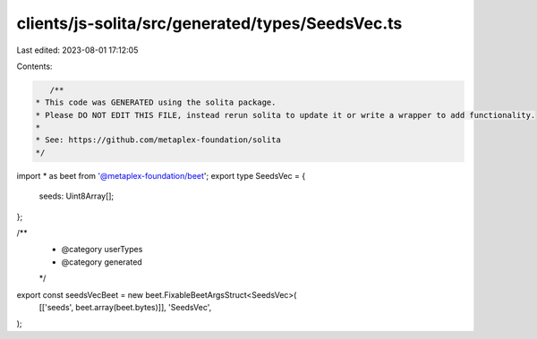 clients/js-solita/src/generated/types/SeedsVec.ts
=================================================

Last edited: 2023-08-01 17:12:05

Contents:

.. code-block:: ts

    /**
 * This code was GENERATED using the solita package.
 * Please DO NOT EDIT THIS FILE, instead rerun solita to update it or write a wrapper to add functionality.
 *
 * See: https://github.com/metaplex-foundation/solita
 */

import * as beet from '@metaplex-foundation/beet';
export type SeedsVec = {
  seeds: Uint8Array[];
};

/**
 * @category userTypes
 * @category generated
 */
export const seedsVecBeet = new beet.FixableBeetArgsStruct<SeedsVec>(
  [['seeds', beet.array(beet.bytes)]],
  'SeedsVec',
);


